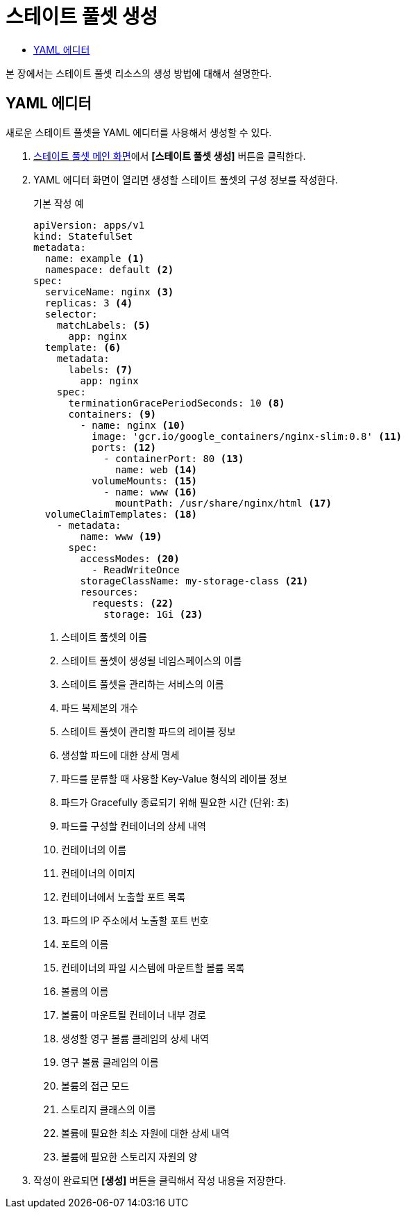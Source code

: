 = 스테이트 풀셋 생성
:toc:
:toc-title:

본 장에서는 스테이트 풀셋 리소스의 생성 방법에 대해서 설명한다.

== YAML 에디터

새로운 스테이트 풀셋을 YAML 에디터를 사용해서 생성할 수 있다.

. <<../console_menu_sub/work-load#img-statefulset-main,스테이트 풀셋 메인 화면>>에서 *[스테이트 풀셋 생성]* 버튼을 클릭한다.
. YAML 에디터 화면이 열리면 생성할 스테이트 풀셋의 구성 정보를 작성한다.
+
.기본 작성 예
[source,yaml]
----
apiVersion: apps/v1
kind: StatefulSet
metadata: 
  name: example <1>
  namespace: default <2>
spec: 
  serviceName: nginx <3> 
  replicas: 3 <4>  
  selector:
    matchLabels: <5>
      app: nginx
  template: <6>
    metadata:
      labels: <7>
        app: nginx
    spec:
      terminationGracePeriodSeconds: 10 <8>
      containers: <9>
        - name: nginx <10>
          image: 'gcr.io/google_containers/nginx-slim:0.8' <11>
          ports: <12>
            - containerPort: 80 <13>
              name: web <14>
          volumeMounts: <15>
            - name: www <16>
              mountPath: /usr/share/nginx/html <17>
  volumeClaimTemplates: <18>
    - metadata:
        name: www <19>
      spec:
        accessModes: <20>
          - ReadWriteOnce
        storageClassName: my-storage-class <21>
        resources:
          requests: <22>
            storage: 1Gi <23>
----
+
<1> 스테이트 풀셋의 이름
<2> 스테이트 풀셋이 생성될 네임스페이스의 이름
<3> 스테이트 풀셋을 관리하는 서비스의 이름
<4> 파드 복제본의 개수
<5> 스테이트 풀셋이 관리할 파드의 레이블 정보
<6> 생성할 파드에 대한 상세 명세
<7> 파드를 분류할 때 사용할 Key-Value 형식의 레이블 정보
<8> 파드가 Gracefully 종료되기 위해 필요한 시간 (단위: 초)
<9> 파드를 구성할 컨테이너의 상세 내역
<10> 컨테이너의 이름
<11> 컨테이너의 이미지
<12> 컨테이너에서 노출할 포트 목록
<13> 파드의 IP 주소에서 노출할 포트 번호
<14> 포트의 이름
<15> 컨테이너의 파일 시스템에 마운트할 볼륨 목록
<16> 볼륨의 이름
<17> 볼륨이 마운트될 컨테이너 내부 경로
<18> 생성할 영구 볼륨 클레임의 상세 내역
<19> 영구 볼륨 클레임의 이름
<20> 볼륨의 접근 모드
<21> 스토리지 클래스의 이름
<22> 볼륨에 필요한 최소 자원에 대한 상세 내역
<23> 볼륨에 필요한 스토리지 자원의 양

. 작성이 완료되면 *[생성]* 버튼을 클릭해서 작성 내용을 저장한다.